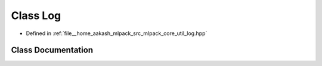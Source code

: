 .. _exhale_class_classmlpack_1_1Log:

Class Log
=========

- Defined in :ref:`file__home_aakash_mlpack_src_mlpack_core_util_log.hpp`


Class Documentation
-------------------


.. doxygenclass:: mlpack::Log
   :members:
   :protected-members:
   :undoc-members: